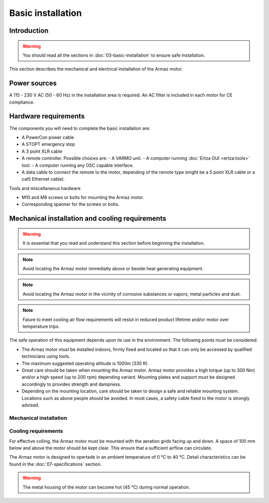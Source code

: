 Basic installation
==================

Introduction
------------

.. warning:: You should read all the sections in :doc:`03-basic-installation` to ensure safe installation.

This section describes the mechanical and electrical installation of the Armaz motor.

Power sources
-------------

A 115 - 230 V AC (50 - 60 Hz) in the installation area is required. An AC filter is included in each motor for CE compliance.

Hardware requirements
---------------------

The components you will need to complete the basic installation are:

* A PowerCon power cable
* A STOPT emergency stop
* A 3 point XLR cable
* A remote controller. Possible choices are:
  - A VARMO unit.
  - A computer running :doc:`Ertza GUI <ertza:tools>` tool.
  - A computer running any OSC capable interface.
* A data cable to connect the remote to the motor, depending of the remote type 
  (might be a 5 point XLR cable or a cat5 Ethernet cable).

Tools and miscellaneous hardware

* M10 and M8 screws or bolts for mounting the Armaz motor.
* Corresponding spanner for the screws or bolts.

Mechanical installation and cooling requirements
------------------------------------------------

.. warning:: It is essential that you read and understand this section before
    beginning the installation.

.. note:: Avoid locating the Armaz motor immediatly above or beside heat
    generating equipment.

.. note:: Avoid locating the Armaz motor in the vicinity of corrosive
    substances or vapors, metal particles and dust.

.. note:: Falure to meet cooling air flow requirements will reslut in reduced
    product lifetime and/or motor over temperature trips.

The safe operation of this equipment depends upon its use in the environment.
The following points must be considered:

* The Armaz motor `must` be installed indoors, firmly fixed and located so that
  it can only be accessed by qualified technicians using tools.
* The maximum suggested operating altitude is 1000m (330 ft).
* Great care should be taken when mounting the Armaz motor. 
  Armaz motor provides a high torque (up to 300 Nm) and/or a high speed
  (up to 200 rpm) depending variant.
  Mounting plates and support `must` be designed accordingly to provides strength and dampness.
* Depending on the mounting location, care should be taken to design a safe and reliable mounting system.
  Locations such as above people should be avoided. In most cases, a safety cable fixed to the motor is strongly advised.

Mechanical installation
^^^^^^^^^^^^^^^^^^^^^^^

.. todo:: Mechanical installation section and drawings

Cooling requirements
^^^^^^^^^^^^^^^^^^^^

For effective colling, the Armaz motor must be mounted with the aeration grids
facing up and down. A space of 100 mm below and above the motor should be kept clear.
This ensure that a sufficient airflow can circulate.

The Armaz motor is designed to opertade in an ambient temperature of 0 °C to 40 °C.
Detail characteristics can be found in the :doc:`07-specifications` section.

.. warning:: The metal housing of the motor can become hot (45 °C) during normal operation.

